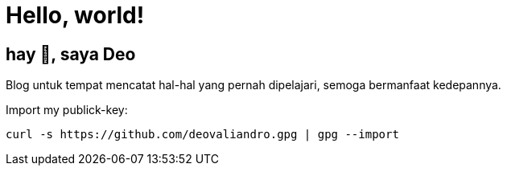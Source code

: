 = Hello, world!
:page-category: main

== hay 👋, saya Deo

Blog untuk tempat mencatat hal-hal yang pernah dipelajari, semoga bermanfaat
kedepannya.

Import my publick-key:

[source, bash]
----
curl -s https://github.com/deovaliandro.gpg | gpg --import
----